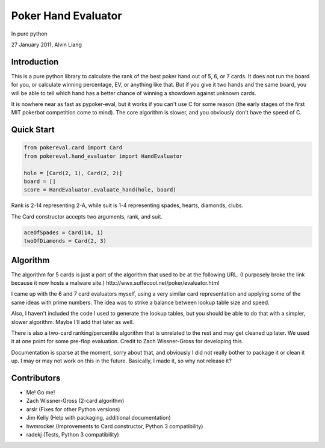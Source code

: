 Poker Hand Evaluator
====================

In pure python

27 January 2011, Alvin Liang

Introduction
------------

This is a pure python library to calculate the rank of the best poker
hand out of 5, 6, or 7 cards. It does not run the board for you, or
calculate winning percentage, EV, or anything like that. But if you give
it two hands and the same board, you will be able to tell which hand
has a better chance of winning a showdown against unknown cards.

It is nowhere near as fast as pypoker-eval, but it works if you can't
use C for some reason (the early stages of the first MIT pokerbot
competition come to mind). The core algorithm is slower, and you
obviously don't have the speed of C.

Quick Start
-----------

.. code:: python

    from pokereval.card import Card
    from pokereval.hand_evaluator import HandEvaluator

    hole = [Card(2, 1), Card(2, 2)]
    board = []
    score = HandEvaluator.evaluate_hand(hole, board)

Rank is 2-14 representing 2-A, while suit is 1-4 representing
spades, hearts, diamonds, clubs.

The Card constructor accepts two arguments, rank, and suit.

.. code:: python

    aceOfSpades = Card(14, 1)
    twoOfDiamonds = Card(2, 3)

Algorithm
---------

The algorithm for 5 cards is just a port of the algorithm that used to
be at the following URL. (I purposely broke the link because it now hosts
a malware site.)
httx://wwx.suffecool.net/poker/evaluator.html

I came up with the 6 and 7 card evaluators myself, using a very similar
card representation and applying some of the same ideas with prime
numbers. The idea was to strike a balance between lookup table size and
speed.

Also, I haven't included the code I used to generate the lookup tables,
but you should be able to do that with a simpler, slower algorithm.
Maybe I'll add that later as well.

There is also a two-card ranking/percentile algorithm that is unrelated
to the rest and may get cleaned up later. We used it at one point for
some pre-flop evaluation. Credit to Zach Wissner-Gross for developing
this.

Documentation is sparse at the moment, sorry about that, and obviously I
did not really bother to package it or clean it up. I may or may not
work on this in the future. Basically, I made it, so why not release it?

Contributors
------------

-  Me! Go me!
-  Zach Wissner-Gross (2-card algorithm)
-  arslr (Fixes for other Python versions)
-  Jim Kelly (Help with packaging, additional documentation)
-  hwmrocker (Improvements to Card constructor, Python 3 compatibility)
-  radekj (Tests, Python 3 compatibility)

